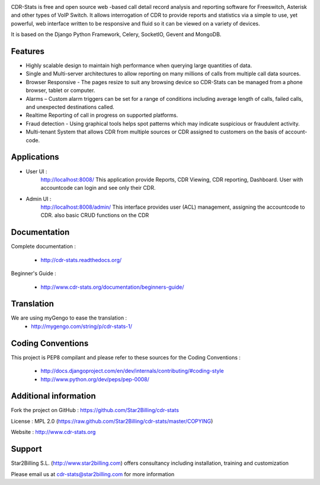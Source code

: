 
.. image:: https://github.com/Star2Billing/cdr-stats/raw/master/docs/source/_static/images/cdr-stats_600.png

CDR-Stats is free and open source web -based call detail record analysis and reporting software for Freeswitch, 
Asterisk and other types of VoIP Switch. It allows interrogation of CDR to provide reports 
and statistics via a simple to use, yet powerful, web interface written to be responsive 
and fluid so it can be viewed on a variety of devices.

It is based on the Django Python Framework, Celery, SocketIO, Gevent and MongoDB.


Features
--------

* Highly scalable design to maintain high performance when querying large quantities of data.

* Single and Multi-server architectures to allow reporting on many millions of calls from multiple call data sources.

* Browser Responsive - The pages resize to suit any browsing device so CDR-Stats can be managed from a phone browser, tablet or computer.

* Alarms – Custom alarm triggers can be set for a range of conditions including average length of calls, failed calls, and unexpected destinations called.

* Realtime Reporting of call in progress on supported platforms.

* Fraud detection - Using graphical tools helps spot patterns which may indicate suspicious or fraudulent activity.

* Multi-tenant System that allows CDR from multiple sources or CDR assigned to customers on the basis of account-code.


Applications
------------

* User UI :
    http://localhost:8008/
    This application provide Reports, CDR Viewing, CDR reporting, Dashboard.
    User with accountcode can login and see only their CDR.

.. image:: https://github.com/Star2Billing/cdr-stats/raw/master/screenshot/cdr-stats-user.png

* Admin UI :
    http://localhost:8008/admin/
    This interface provides user (ACL) management, assigning the accountcode to CDR.
    also basic CRUD functions on the CDR

.. image:: https://github.com/Star2Billing/cdr-stats/raw/master/screenshot/cdr-stats-admin.png


Documentation
-------------

Complete documentation :

    - http://cdr-stats.readthedocs.org/

Beginner's Guide :

    - http://www.cdr-stats.org/documentation/beginners-guide/


Translation
-----------
    
We are using myGengo to ease the translation :
    - http://mygengo.com/string/p/cdr-stats-1/
        
    
Coding Conventions
------------------

This project is PEP8 compilant and please refer to these sources for the Coding 
Conventions :

    - http://docs.djangoproject.com/en/dev/internals/contributing/#coding-style

    - http://www.python.org/dev/peps/pep-0008/
    

Additional information
-----------------------

Fork the project on GitHub : https://github.com/Star2Billing/cdr-stats

License : MPL 2.0 (https://raw.github.com/Star2Billing/cdr-stats/master/COPYING)

Website : http://www.cdr-stats.org


Support 
-------

Star2Billing S.L. (http://www.star2billing.com) offers consultancy including 
installation, training and customization 

Please email us at cdr-stats@star2billing.com for more information

